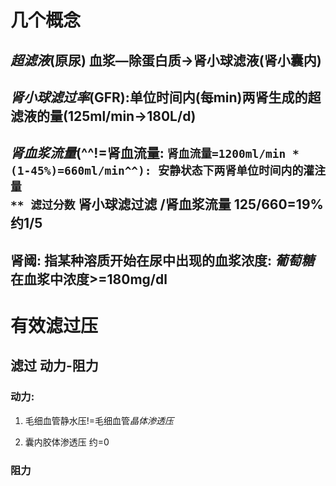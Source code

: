 * 几个概念
** [[超滤液]](原尿) 血浆---除蛋白质→肾小球滤液(肾小囊内)
** [[肾小球滤过率]](GFR):单位时间内(每min)两肾生成的超滤液的量(125ml/min→180L/d)
** [[肾血浆流量]](^^!=肾血流量: =肾血流量=1200ml/min * (1-45%)=660ml/min^^): 安静状态下两肾单位时间内的灌注量
** 滤过分数= 肾小球滤过滤 /肾血浆流量 125/660=19% 约1/5
** 肾阈: 指某种溶质开始在尿中出现的血浆浓度: [[葡萄糖]]在血浆中浓度>=180mg/dl
* 有效滤过压
** 滤过 动力-阻力
*** 动力:
**** 毛细血管静水压!=毛细血管[[晶体渗透压]]
**** 囊内胶体渗透压 约=0
*** 阻力